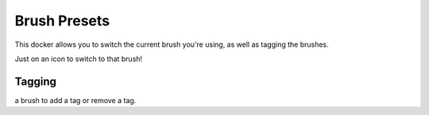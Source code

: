 Brush Presets
=============

.. figure:: images/brush_presets/Krita_Brush_Preset_Docker.png
   :alt: images/brush_presets/Krita_Brush_Preset_Docker.png

This docker allows you to switch the current brush you're using, as well
as tagging the brushes.

Just on an icon to switch to that brush!

Tagging
-------

.. raw:: mediawiki

   {{MouseButton|right}}

a brush to add a tag or remove a tag.

